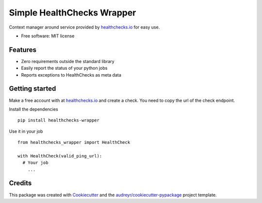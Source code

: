 ============================
Simple HealthChecks Wrapper
============================

.. image:: https://img.shields.io/pypi/v/healthchecks-wrapper.svg
        :target: https://pypi.org/project/healthchecks-wrapper

.. image:: https://readthedocs.org/projects/healthchecks-wrapper/badge/?version=latest
    :target: https://healthchecks-wrapper.readthedocs.io/en/latest/?badge=latest
    :alt: Documentation Status

Context manager around service provided by `healthchecks.io <https://healthchecks.io/>`_ for easy use. 

* Free software: MIT license

Features
--------
* Zero requirements outside the standard library
* Easily report the status of your python jobs
* Reports exceptions to HealthChecks as meta data



Getting started
---------------
Make a free account with at `healthchecks.io <https://healthchecks.io/>`_ and create a check. You need to copy the url of the check endpoint. 

Install the dependencies

::

  pip install healthchecks-wrapper

Use it in your job

::

  from healthchecks_wrapper import HealthCheck

  with HealthCheck(valid_ping_url):
    # Your job
      ...

Credits
-------

This package was created with Cookiecutter_ and the `audreyr/cookiecutter-pypackage`_ project template.

.. _Cookiecutter: https://github.com/audreyr/cookiecutter
.. _`audreyr/cookiecutter-pypackage`: https://github.com/audreyr/cookiecutter-pypackage
